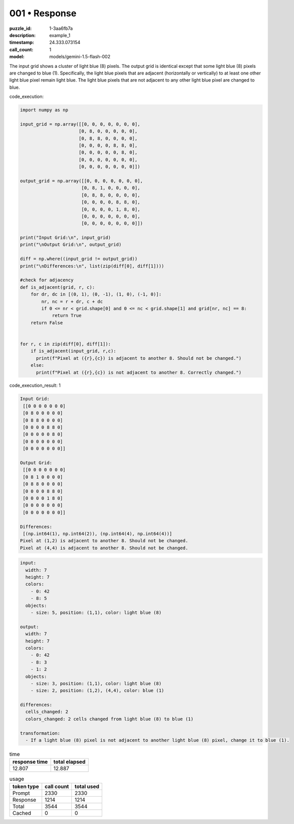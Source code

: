 001 • Response
==============

:puzzle_id: 1-3aa6fb7a
:description: example_1
:timestamp: 24.333.073154
:call_count: 1

:model: models/gemini-1.5-flash-002






The input grid shows a cluster of light blue (8) pixels.  The output grid is identical except that some light blue (8) pixels are changed to blue (1).  Specifically, the light blue pixels that are adjacent (horizontally or vertically) to at least one other light blue pixel remain light blue. The light blue pixels that are not adjacent to any other light blue pixel are changed to blue.






code_execution:






.. code-block:: python


   import numpy as np

   input_grid = np.array([[0, 0, 0, 0, 0, 0, 0],
                         [0, 8, 0, 0, 0, 0, 0],
                         [0, 8, 8, 0, 0, 0, 0],
                         [0, 0, 0, 0, 8, 8, 0],
                         [0, 0, 0, 0, 0, 8, 0],
                         [0, 0, 0, 0, 0, 0, 0],
                         [0, 0, 0, 0, 0, 0, 0]])

   output_grid = np.array([[0, 0, 0, 0, 0, 0, 0],
                          [0, 8, 1, 0, 0, 0, 0],
                          [0, 8, 8, 0, 0, 0, 0],
                          [0, 0, 0, 0, 8, 8, 0],
                          [0, 0, 0, 0, 1, 8, 0],
                          [0, 0, 0, 0, 0, 0, 0],
                          [0, 0, 0, 0, 0, 0, 0]])

   print("Input Grid:\n", input_grid)
   print("\nOutput Grid:\n", output_grid)

   diff = np.where((input_grid != output_grid))
   print("\nDifferences:\n", list(zip(diff[0], diff[1])))

   #check for adjacency
   def is_adjacent(grid, r, c):
       for dr, dc in [(0, 1), (0, -1), (1, 0), (-1, 0)]:
           nr, nc = r + dr, c + dc
           if 0 <= nr < grid.shape[0] and 0 <= nc < grid.shape[1] and grid[nr, nc] == 8:
               return True
       return False


   for r, c in zip(diff[0], diff[1]):
       if is_adjacent(input_grid, r,c):
         print(f"Pixel at ({r},{c}) is adjacent to another 8. Should not be changed.")
       else:
         print(f"Pixel at ({r},{c}) is not adjacent to another 8. Correctly changed.")






code_execution_result: 1






.. code-block::

   Input Grid:
    [[0 0 0 0 0 0 0]
    [0 8 0 0 0 0 0]
    [0 8 8 0 0 0 0]
    [0 0 0 0 8 8 0]
    [0 0 0 0 0 8 0]
    [0 0 0 0 0 0 0]
    [0 0 0 0 0 0 0]]

   Output Grid:
    [[0 0 0 0 0 0 0]
    [0 8 1 0 0 0 0]
    [0 8 8 0 0 0 0]
    [0 0 0 0 8 8 0]
    [0 0 0 0 1 8 0]
    [0 0 0 0 0 0 0]
    [0 0 0 0 0 0 0]]

   Differences:
    [(np.int64(1), np.int64(2)), (np.int64(4), np.int64(4))]
   Pixel at (1,2) is adjacent to another 8. Should not be changed.
   Pixel at (4,4) is adjacent to another 8. Should not be changed.






.. code-block:: yaml

   input:
     width: 7
     height: 7
     colors:
       - 0: 42
       - 8: 5
     objects:
       - size: 5, position: (1,1), color: light blue (8)

   output:
     width: 7
     height: 7
     colors:
       - 0: 42
       - 8: 3
       - 1: 2
     objects:
       - size: 3, position: (1,1), color: light blue (8)
       - size: 2, position: (1,2), (4,4), color: blue (1)

   differences:
     cells_changed: 2
     colors_changed: 2 cells changed from light blue (8) to blue (1)

   transformation:
     - If a light blue (8) pixel is not adjacent to another light blue (8) pixel, change it to blue (1).






.. list-table:: time
   :header-rows: 1

   * - response time
     - total elapsed
   * - 12.807 
     - 12.887 



.. list-table:: usage
   :header-rows: 1

   * - token type
     - call count
     - total used

   * - Prompt 
     - 2330 
     - 2330 

   * - Response 
     - 1214 
     - 1214 

   * - Total 
     - 3544 
     - 3544 

   * - Cached 
     - 0 
     - 0 



.. seealso::

   - :doc:`001-history`
   - :doc:`001-response`
